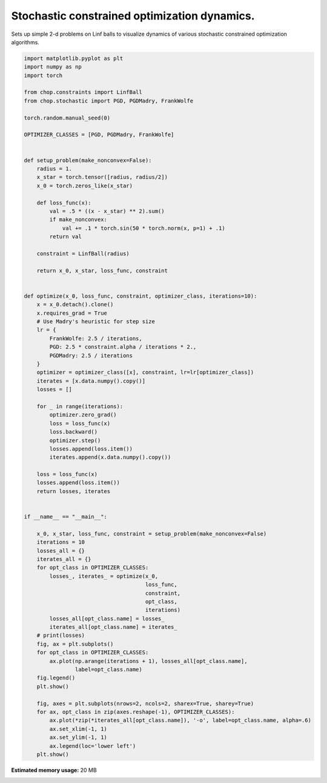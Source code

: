 .. only:: html

    .. note::
        :class: sphx-glr-download-link-note

        Click :ref:`here <sphx_glr_download_auto_examples_plot_stochastic_dynamics.py>`     to download the full example code
    .. rst-class:: sphx-glr-example-title

    .. _sphx_glr_auto_examples_plot_stochastic_dynamics.py:


Stochastic constrained optimization dynamics.
================================================
Sets up simple 2-d problems on Linf balls to visualize dynamics of various
stochastic constrained optimization algorithms.



.. rst-class:: sphx-glr-horizontal


    *

      .. image:: /auto_examples/images/sphx_glr_plot_stochastic_dynamics_001.png
          :alt: plot stochastic dynamics
          :class: sphx-glr-multi-img

    *

      .. image:: /auto_examples/images/sphx_glr_plot_stochastic_dynamics_002.png
          :alt: plot stochastic dynamics
          :class: sphx-glr-multi-img






.. code-block:: default


    import matplotlib.pyplot as plt
    import numpy as np
    import torch

    from chop.constraints import LinfBall
    from chop.stochastic import PGD, PGDMadry, FrankWolfe

    torch.random.manual_seed(0)

    OPTIMIZER_CLASSES = [PGD, PGDMadry, FrankWolfe]


    def setup_problem(make_nonconvex=False):
        radius = 1.
        x_star = torch.tensor([radius, radius/2])
        x_0 = torch.zeros_like(x_star)

        def loss_func(x):
            val = .5 * ((x - x_star) ** 2).sum()
            if make_nonconvex:
                val += .1 * torch.sin(50 * torch.norm(x, p=1) + .1)
            return val

        constraint = LinfBall(radius)

        return x_0, x_star, loss_func, constraint


    def optimize(x_0, loss_func, constraint, optimizer_class, iterations=10):
        x = x_0.detach().clone()
        x.requires_grad = True
        # Use Madry's heuristic for step size
        lr = {
            FrankWolfe: 2.5 / iterations,
            PGD: 2.5 * constraint.alpha / iterations * 2.,
            PGDMadry: 2.5 / iterations
        }
        optimizer = optimizer_class([x], constraint, lr=lr[optimizer_class])
        iterates = [x.data.numpy().copy()]
        losses = []

        for _ in range(iterations):
            optimizer.zero_grad()
            loss = loss_func(x)
            loss.backward()
            optimizer.step()
            losses.append(loss.item())
            iterates.append(x.data.numpy().copy())

        loss = loss_func(x)
        losses.append(loss.item())
        return losses, iterates


    if __name__ == "__main__":

        x_0, x_star, loss_func, constraint = setup_problem(make_nonconvex=False)
        iterations = 10
        losses_all = {}
        iterates_all = {}
        for opt_class in OPTIMIZER_CLASSES:
            losses_, iterates_ = optimize(x_0,
                                          loss_func,
                                          constraint,
                                          opt_class,
                                          iterations)
            losses_all[opt_class.name] = losses_
            iterates_all[opt_class.name] = iterates_
        # print(losses)
        fig, ax = plt.subplots()
        for opt_class in OPTIMIZER_CLASSES:
            ax.plot(np.arange(iterations + 1), losses_all[opt_class.name],
                    label=opt_class.name)
        fig.legend()
        plt.show()

        fig, axes = plt.subplots(nrows=2, ncols=2, sharex=True, sharey=True)
        for ax, opt_class in zip(axes.reshape(-1), OPTIMIZER_CLASSES):
            ax.plot(*zip(*iterates_all[opt_class.name]), '-o', label=opt_class.name, alpha=.6)
            ax.set_xlim(-1, 1)
            ax.set_ylim(-1, 1)
            ax.legend(loc='lower left')
        plt.show()


.. rst-class:: sphx-glr-timing

   **Total running time of the script:** ( 0 minutes  0.581 seconds)

**Estimated memory usage:**  20 MB


.. _sphx_glr_download_auto_examples_plot_stochastic_dynamics.py:


.. only :: html

 .. container:: sphx-glr-footer
    :class: sphx-glr-footer-example



  .. container:: sphx-glr-download sphx-glr-download-python

     :download:`Download Python source code: plot_stochastic_dynamics.py <plot_stochastic_dynamics.py>`



  .. container:: sphx-glr-download sphx-glr-download-jupyter

     :download:`Download Jupyter notebook: plot_stochastic_dynamics.ipynb <plot_stochastic_dynamics.ipynb>`


.. only:: html

 .. rst-class:: sphx-glr-signature

    `Gallery generated by Sphinx-Gallery <https://sphinx-gallery.github.io>`_
